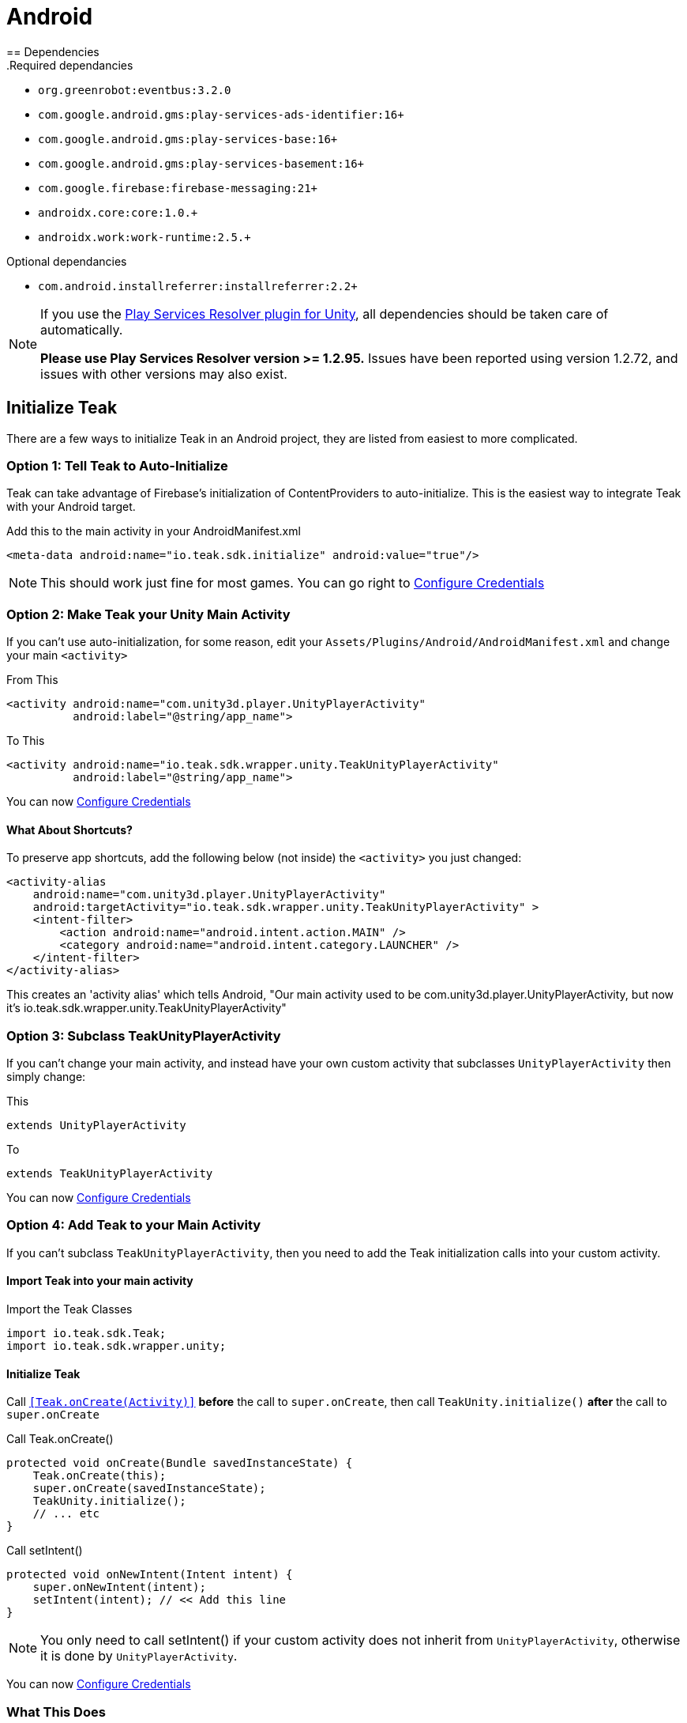 = Android
== Dependencies
.Required dependancies

* `org.greenrobot:eventbus:3.2.0`
* `com.google.android.gms:play-services-ads-identifier:16+`
* `com.google.android.gms:play-services-base:16+`
* `com.google.android.gms:play-services-basement:16+`
* `com.google.firebase:firebase-messaging:21+`
* `androidx.core:core:1.0.+`
* `androidx.work:work-runtime:2.5.+`

.Optional dependancies
* `com.android.installreferrer:installreferrer:2.2+`

[NOTE]
====
If you use the https://github.com/googlesamples/unity-jar-resolver[Play Services Resolver plugin for Unity],
all dependencies should be taken care of automatically.

*Please use Play Services Resolver version >= 1.2.95.* Issues have been reported using version 1.2.72, and issues with other versions may also exist.
====

== Initialize Teak

There are a few ways to initialize Teak in an Android project, they are listed
from easiest to more complicated.

=== Option 1: Tell Teak to Auto-Initialize
Teak can take advantage of Firebase's initialization of ContentProviders to auto-initialize.
This is the easiest way to integrate Teak with your Android target.

.Add this to the main activity in your AndroidManifest.xml
[source,xml]
----
<meta-data android:name="io.teak.sdk.initialize" android:value="true"/>
----
NOTE: This should work just fine for most games. You can go right to <<Configure Credentials>>

=== Option 2: Make Teak your Unity Main Activity
If you can't use auto-initialization, for some reason, edit your `Assets/Plugins/Android/AndroidManifest.xml`
and change your main `<activity>`

.From This
[source,xml]
----
<activity android:name="com.unity3d.player.UnityPlayerActivity"
          android:label="@string/app_name">
----

.To This
[source,xml]
----
<activity android:name="io.teak.sdk.wrapper.unity.TeakUnityPlayerActivity"
          android:label="@string/app_name">
----

You can now <<Configure Credentials>>

==== What About Shortcuts?
To preserve app shortcuts, add the following below (not inside) the `<activity>` you just changed:

[source,xml]
----
<activity-alias
    android:name="com.unity3d.player.UnityPlayerActivity"
    android:targetActivity="io.teak.sdk.wrapper.unity.TeakUnityPlayerActivity" >
    <intent-filter>
        <action android:name="android.intent.action.MAIN" />
        <category android:name="android.intent.category.LAUNCHER" />
    </intent-filter>
</activity-alias>
----

This creates an 'activity alias' which tells Android, "Our main activity used to
be com.unity3d.player.UnityPlayerActivity, but now it's
io.teak.sdk.wrapper.unity.TeakUnityPlayerActivity"

=== Option 3: Subclass TeakUnityPlayerActivity
If you can't change your main activity, and instead have your own custom activity
that subclasses `UnityPlayerActivity` then simply change:

.This
[source, java]
----
extends UnityPlayerActivity
----

.To
[source, java]
----
extends TeakUnityPlayerActivity
----

You can now <<Configure Credentials>>

=== Option 4: Add Teak to your Main Activity

If you can't subclass `TeakUnityPlayerActivity`, then you need to add the Teak
initialization calls into your custom activity.

==== Import Teak into your main activity

.Import the Teak Classes
[source, java]
----
import io.teak.sdk.Teak;
import io.teak.sdk.wrapper.unity;
----

==== Initialize Teak
Call ``<<Teak.onCreate(Activity)>>`` **before** the call to ``super.onCreate``, then call
``TeakUnity.initialize()`` **after** the call to ``super.onCreate``

.Call Teak.onCreate()
[source, java]
----
protected void onCreate(Bundle savedInstanceState) {
    Teak.onCreate(this);
    super.onCreate(savedInstanceState);
    TeakUnity.initialize();
    // ... etc
}
----

.Call setIntent()
[source, java]
----
protected void onNewIntent(Intent intent) {
    super.onNewIntent(intent);
    setIntent(intent); // << Add this line
}
----
NOTE: You only need to call setIntent() if your custom activity does not inherit
from `UnityPlayerActivity`, otherwise it is done by `UnityPlayerActivity`.

You can now <<Configure Credentials>>

=== What This Does
This lets Teak hook into the Android app lifecycle and configure itself, listen
for Facebook logins, billing events, and begin sending information to the Teak Service.

=== Testing It
Run your game on an Android device, and look at the Android debug log output.

=== You Should See
    {
      "event_type":"teak.state",
      "log_level":"INFO",
      "timestamp":"<timestamp>",
      "event_data": {
        "state":"Created",
        "old_state":"Allocated"
      },
      "event_id":1,
      "sdk_version": {
        "unity":"<unity-sdk-version>",
        "android":"<android-sdk-version>"
      },
      "run_id":"<some-guid>"
    }

And many other Teak log entries.

NOTE: If You Don't See Teak debug log messages, check to make sure your game is
being built in debug mode.

=== If You See

    java.lang.RuntimeException: Failed to find R.string.io_teak_api_key

It means that the `res/values/teak.xml` file was not found. See below...

== Configure Credentials

The Teak credentials are located in `Assets/Plugins/Android/res/values/teak.xml`

IMPORTANT: The Teak Editor scripts for Unity will manage this file for you. If
you are using the Teak Editor scripts, skip this step.

If your build environment requires that you create this file yourself, then the
file should look like this:

.res/values/teak.xml
[source,xml]
----
<?xml version="1.0" encoding="utf-8"?>
<resources>
    <string name="io_teak_app_id">YOUR_TEAK_APP_ID</string>
    <string name="io_teak_api_key">YOUR_TEAK_API_KEY</string>
</resources>
----

NOTE: Replace `YOUR_TEAK_APP_ID`, and `YOUR_TEAK_API_KEY` with your game's values.

Your Teak App Id and API Key can be found in the Settings for your app on the Teak dashboard.

=== What This Does
This provides Teak with the credentials needed to send information to the Teak Service.

== Set Notification Icons for your Game
To specify the icon displayed in the system tray, and at the top of the notification,
describe these resources in a file called `teak_icons.xml`.

NOTE: You will need two versions of this file. One located in `values` and the other
located in `values-v21`.

.teak_icons.xml
[source,xml]
----
<?xml version="1.0" encoding="utf-8"?>
<resources>
    <!-- The tint-color for your silouette icon, format is: 0xAARRGGBB -->
    <integer name="io_teak_notification_accent_color">0xfff15a29</integer>

    <!-- Icons should be white and transparent, and processed with Android Asset Studio -->
    <drawable name="io_teak_small_notification_icon">@drawable/YOUR_ICON_FILE_NAME</drawable>
</resources>
----

The `teak_icons.xml` file in `values` should point to a full-color icon, for devices
running less than Android 5, and the `teak_icons.xml` file in `values-v21` should point
to a white and transparent PNG for Android 5 and above.

IMPORTANT: To make sure that your white and transparent PNG shows up properly, use :doc:`Android Asset Studio's Notification icon generator <android/notification-icon>`.

NOTE: You may name the ``teak_icons.xml`` file anything you want, or include the values in an existing file, should you wish to do so.

== Setting Up Deep Linking

IMPORTANT: The Teak Editor scripts for Unity will manage this file for you. If
you are using the Teak Editor scripts, skip this step.

Add the following to the `<activity>` section of your `Assets/Plugins/Android/AndroidManifest.xml`:

.AndroidManifest.xml
[source,xml]
----
    <intent-filter android:autoVerify="true">
        <action android:name="android.intent.action.VIEW" />
        <category android:name="android.intent.category.DEFAULT" />
        <category android:name="android.intent.category.BROWSABLE" />
        <data android:scheme="http" android:host="YOUR_SUBDOMAIN.jckpt.me" />
        <data android:scheme="https" android:host="YOUR_SUBDOMAIN.jckpt.me" />
    </intent-filter>
    <intent-filter>
        <action android:name="android.intent.action.VIEW" />
        <category android:name="android.intent.category.DEFAULT" />
        <category android:name="android.intent.category.BROWSABLE" />
        <data android:scheme="teakYOUR_TEAK_APP_ID" android:host="*" />
    </intent-filter>
----

NOTE: Replace `YOUR_TEAK_APP_ID` with your Teak App Id and `YOUR_SUBDOMAIN` with your Teak Subdomain.

Your Teak App Id and Teak Subdomain can be found in the Settings for your app on the Teak dashboard.

=== What This Does
This tells Android to look for deep link URLs created by Teak.
